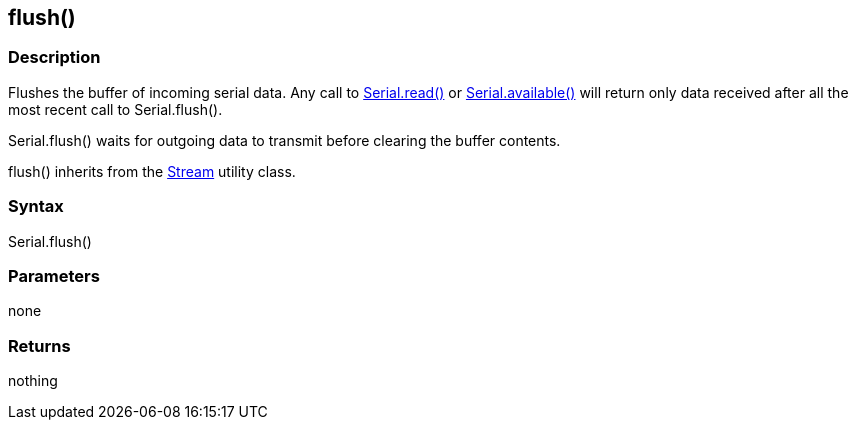 == flush() ==
=== Description ===
Flushes the buffer of incoming serial data. Any call to link:../serial_read[Serial.read()] or link:../serial_available[Serial.available()] will return only data received after all the most recent call to Serial.flush().

Serial.flush() waits for outgoing data to transmit before clearing the buffer contents.

flush() inherits from the link:/reference/en/language/functions/communication/stream/[Stream] utility class.

 

=== Syntax ===
Serial.flush()

 

=== Parameters ===
none

 

=== Returns ===
nothing